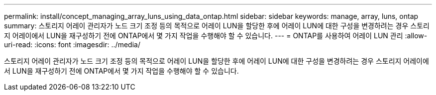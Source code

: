 ---
permalink: install/concept_managing_array_luns_using_data_ontap.html 
sidebar: sidebar 
keywords: manage, array, luns, ontap 
summary: 스토리지 어레이 관리자가 노드 크기 조정 등의 목적으로 어레이 LUN을 할당한 후에 어레이 LUN에 대한 구성을 변경하려는 경우 스토리지 어레이에서 LUN을 재구성하기 전에 ONTAP에서 몇 가지 작업을 수행해야 할 수 있습니다. 
---
= ONTAP를 사용하여 어레이 LUN 관리
:allow-uri-read: 
:icons: font
:imagesdir: ../media/


[role="lead"]
스토리지 어레이 관리자가 노드 크기 조정 등의 목적으로 어레이 LUN을 할당한 후에 어레이 LUN에 대한 구성을 변경하려는 경우 스토리지 어레이에서 LUN을 재구성하기 전에 ONTAP에서 몇 가지 작업을 수행해야 할 수 있습니다.
